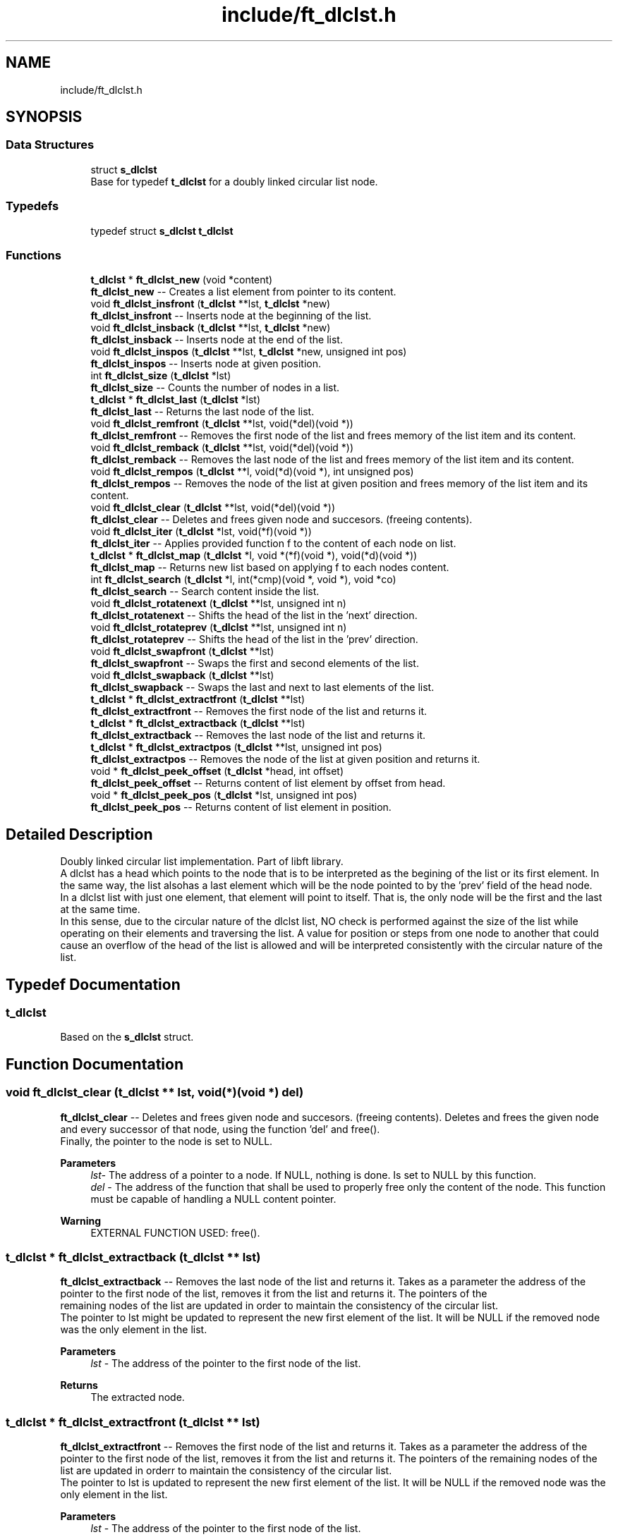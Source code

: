 .TH "include/ft_dlclst.h" 3 "Thu Aug 15 2024" "Version 2024-08-15" "Library libft" \" -*- nroff -*-
.ad l
.nh
.SH NAME
include/ft_dlclst.h
.SH SYNOPSIS
.br
.PP
.SS "Data Structures"

.in +1c
.ti -1c
.RI "struct \fBs_dlclst\fP"
.br
.RI "Base for typedef \fBt_dlclst\fP for a doubly linked circular list node\&. "
.in -1c
.SS "Typedefs"

.in +1c
.ti -1c
.RI "typedef struct \fBs_dlclst\fP \fBt_dlclst\fP"
.br
.in -1c
.SS "Functions"

.in +1c
.ti -1c
.RI "\fBt_dlclst\fP * \fBft_dlclst_new\fP (void *content)"
.br
.RI "\fBft_dlclst_new\fP -- Creates a list element from pointer to its content\&. "
.ti -1c
.RI "void \fBft_dlclst_insfront\fP (\fBt_dlclst\fP **lst, \fBt_dlclst\fP *new)"
.br
.RI "\fBft_dlclst_insfront\fP -- Inserts node at the beginning of the list\&. "
.ti -1c
.RI "void \fBft_dlclst_insback\fP (\fBt_dlclst\fP **lst, \fBt_dlclst\fP *new)"
.br
.RI "\fBft_dlclst_insback\fP -- Inserts node at the end of the list\&. "
.ti -1c
.RI "void \fBft_dlclst_inspos\fP (\fBt_dlclst\fP **lst, \fBt_dlclst\fP *new, unsigned int pos)"
.br
.RI "\fBft_dlclst_inspos\fP -- Inserts node at given position\&. "
.ti -1c
.RI "int \fBft_dlclst_size\fP (\fBt_dlclst\fP *lst)"
.br
.RI "\fBft_dlclst_size\fP -- Counts the number of nodes in a list\&. "
.ti -1c
.RI "\fBt_dlclst\fP * \fBft_dlclst_last\fP (\fBt_dlclst\fP *lst)"
.br
.RI "\fBft_dlclst_last\fP -- Returns the last node of the list\&. "
.ti -1c
.RI "void \fBft_dlclst_remfront\fP (\fBt_dlclst\fP **lst, void(*del)(void *))"
.br
.RI "\fBft_dlclst_remfront\fP -- Removes the first node of the list and frees memory of the list item and its content\&. "
.ti -1c
.RI "void \fBft_dlclst_remback\fP (\fBt_dlclst\fP **lst, void(*del)(void *))"
.br
.RI "\fBft_dlclst_remback\fP -- Removes the last node of the list and frees memory of the list item and its content\&. "
.ti -1c
.RI "void \fBft_dlclst_rempos\fP (\fBt_dlclst\fP **l, void(*d)(void *), int unsigned pos)"
.br
.RI "\fBft_dlclst_rempos\fP -- Removes the node of the list at given position and frees memory of the list item and its content\&. "
.ti -1c
.RI "void \fBft_dlclst_clear\fP (\fBt_dlclst\fP **lst, void(*del)(void *))"
.br
.RI "\fBft_dlclst_clear\fP -- Deletes and frees given node and succesors\&. (freeing contents)\&. "
.ti -1c
.RI "void \fBft_dlclst_iter\fP (\fBt_dlclst\fP *lst, void(*f)(void *))"
.br
.RI "\fBft_dlclst_iter\fP -- Applies provided function f to the content of each node on list\&. "
.ti -1c
.RI "\fBt_dlclst\fP * \fBft_dlclst_map\fP (\fBt_dlclst\fP *l, void *(*f)(void *), void(*d)(void *))"
.br
.RI "\fBft_dlclst_map\fP -- Returns new list based on applying f to each nodes content\&. "
.ti -1c
.RI "int \fBft_dlclst_search\fP (\fBt_dlclst\fP *l, int(*cmp)(void *, void *), void *co)"
.br
.RI "\fBft_dlclst_search\fP -- Search content inside the list\&. "
.ti -1c
.RI "void \fBft_dlclst_rotatenext\fP (\fBt_dlclst\fP **lst, unsigned int n)"
.br
.RI "\fBft_dlclst_rotatenext\fP -- Shifts the head of the list in the 'next' direction\&. "
.ti -1c
.RI "void \fBft_dlclst_rotateprev\fP (\fBt_dlclst\fP **lst, unsigned int n)"
.br
.RI "\fBft_dlclst_rotateprev\fP -- Shifts the head of the list in the 'prev' direction\&. "
.ti -1c
.RI "void \fBft_dlclst_swapfront\fP (\fBt_dlclst\fP **lst)"
.br
.RI "\fBft_dlclst_swapfront\fP -- Swaps the first and second elements of the list\&. "
.ti -1c
.RI "void \fBft_dlclst_swapback\fP (\fBt_dlclst\fP **lst)"
.br
.RI "\fBft_dlclst_swapback\fP -- Swaps the last and next to last elements of the list\&. "
.ti -1c
.RI "\fBt_dlclst\fP * \fBft_dlclst_extractfront\fP (\fBt_dlclst\fP **lst)"
.br
.RI "\fBft_dlclst_extractfront\fP -- Removes the first node of the list and returns it\&. "
.ti -1c
.RI "\fBt_dlclst\fP * \fBft_dlclst_extractback\fP (\fBt_dlclst\fP **lst)"
.br
.RI "\fBft_dlclst_extractback\fP -- Removes the last node of the list and returns it\&. "
.ti -1c
.RI "\fBt_dlclst\fP * \fBft_dlclst_extractpos\fP (\fBt_dlclst\fP **lst, unsigned int pos)"
.br
.RI "\fBft_dlclst_extractpos\fP -- Removes the node of the list at given position and returns it\&. "
.ti -1c
.RI "void * \fBft_dlclst_peek_offset\fP (\fBt_dlclst\fP *head, int offset)"
.br
.RI "\fBft_dlclst_peek_offset\fP -- Returns content of list element by offset from head\&. "
.ti -1c
.RI "void * \fBft_dlclst_peek_pos\fP (\fBt_dlclst\fP *lst, unsigned int pos)"
.br
.RI "\fBft_dlclst_peek_pos\fP -- Returns content of list element in position\&. "
.in -1c
.SH "Detailed Description"
.PP 
Doubly linked circular list implementation\&. Part of libft library\&. 
.br
 A dlclst has a head which points to the node that is to be interpreted as the begining of the list or its first element\&. In the same way, the list alsohas a last element which will be the node pointed to by the 'prev' field of the head node\&. 
.br
 In a dlclst list with just one element, that element will point to itself\&. That is, the only node will be the first and the last at the same time\&. 
.br
 In this sense, due to the circular nature of the dlclst list, NO check is performed against the size of the list while operating on their elements and traversing the list\&. A value for position or steps from one node to another that could cause an overflow of the head of the list is allowed and will be interpreted consistently with the circular nature of the list\&. 
.SH "Typedef Documentation"
.PP 
.SS "\fBt_dlclst\fP"
Based on the \fBs_dlclst\fP struct\&. 
.SH "Function Documentation"
.PP 
.SS "void ft_dlclst_clear (\fBt_dlclst\fP ** lst, void(*)(void *) del)"

.PP
\fBft_dlclst_clear\fP -- Deletes and frees given node and succesors\&. (freeing contents)\&. Deletes and frees the given node and every successor of that node, using the function ’del’ and free()\&. 
.br
 Finally, the pointer to the node is set to NULL\&.
.PP
\fBParameters\fP
.RS 4
\fIlst-\fP The address of a pointer to a node\&. If NULL, nothing is done\&. Is set to NULL by this function\&.
.br
\fIdel\fP - The address of the function that shall be used to properly free only the content of the node\&. This function must be capable of handling a NULL content pointer\&.
.RE
.PP
\fBWarning\fP
.RS 4
EXTERNAL FUNCTION USED: free()\&. 
.br
 
.RE
.PP

.SS "\fBt_dlclst\fP * ft_dlclst_extractback (\fBt_dlclst\fP ** lst)"

.PP
\fBft_dlclst_extractback\fP -- Removes the last node of the list and returns it\&. Takes as a parameter the address of the pointer to the first node of the list, removes it from the list and returns it\&. The pointers of the 
.br
 remaining nodes of the list are updated in order to maintain the consistency of the circular list\&. 
.br
 The pointer to lst might be updated to represent the new first element of the list\&. It will be NULL if the removed node was the only element in the list\&.
.PP
\fBParameters\fP
.RS 4
\fIlst\fP - The address of the pointer to the first node of the list\&.
.RE
.PP
\fBReturns\fP
.RS 4
The extracted node\&. 
.RE
.PP

.SS "\fBt_dlclst\fP * ft_dlclst_extractfront (\fBt_dlclst\fP ** lst)"

.PP
\fBft_dlclst_extractfront\fP -- Removes the first node of the list and returns it\&. Takes as a parameter the address of the pointer to the first node of the list, removes it from the list and returns it\&. The pointers of the remaining nodes of the list are updated in orderr to maintain the consistency of the circular list\&. 
.br
 The pointer to lst is updated to represent the new first element of the list\&. It will be NULL if the removed node was the only element in the list\&.
.PP
\fBParameters\fP
.RS 4
\fIlst\fP - The address of the pointer to the first node of the list\&.
.RE
.PP
\fBReturns\fP
.RS 4
The extracted node\&. 
.RE
.PP

.SS "\fBt_dlclst\fP * ft_dlclst_extractpos (\fBt_dlclst\fP ** lst, unsigned int pos)"

.PP
\fBft_dlclst_extractpos\fP -- Removes the node of the list at given position and returns it\&. Takes as a parameter the address of the pointer to the first node of the list, removes the node that occupies the given position from the list and returns it\&. The pointers of the remaining nodes of the list are updated in order to maintain the consistency of the circular list\&. 
.br
 The pointer to lst might be updated to represent the new first element of the list\&. It will be NULL if the removed node was the only element in the list\&.
.PP
\fBParameters\fP
.RS 4
\fIlst\fP - The address of the pointer to the first node of the list\&.
.br
\fIpos\fP - Positive value representing the position in the list of the node to be extracted (always in the next direction, first node has a position of 0)\&. 
.br
 A zero value produces the same result as \fBft_dlclst_extractfront()\fP\&.
.RE
.PP
\fBReturns\fP
.RS 4
The extracted node\&. 
.RE
.PP
\fBWarning\fP
.RS 4
NO check is performed for element position as relative to the size of the list\&. A value for position or steps that could cause an overflow of the head of the list is allowed and will be interpreted consistently with the circular nature of the list\&. 
.RE
.PP

.SS "void ft_dlclst_insback (\fBt_dlclst\fP ** lst, \fBt_dlclst\fP * new)"

.PP
\fBft_dlclst_insback\fP -- Inserts node at the end of the list\&. Inserts the node ’new’ at the end of the list\&. If *lst == NULL the new node becomes the list\&.
.PP
\fBParameters\fP
.RS 4
\fIlst\fP - The address of a pointer to the first node of a list\&.
.br
\fInew\fP - A pointer to the node to be added to the list\&.
.RE
.PP
\fBWarning\fP
.RS 4
NO check is performed for NULL pointers passed as arguments\&. In such cases, CRASHING is guaranteed\&.
.RE
.PP
\fBRemarks\fP
.RS 4
Implementation notes: 
.br
 Don't check for valid pointers\&. 
.RE
.PP

.SS "void ft_dlclst_insfront (\fBt_dlclst\fP ** lst, \fBt_dlclst\fP * new)"

.PP
\fBft_dlclst_insfront\fP -- Inserts node at the beginning of the list\&. Inserts the node ’new’ at the beginning of the list\&. If *lst == NULL the new node becomes the list\&.
.PP
\fBParameters\fP
.RS 4
\fIlst\fP - The address of a pointer to the first node of a list\&.
.br
\fInew\fP - A pointer to the node to be added to the list\&.
.RE
.PP
\fBWarning\fP
.RS 4
NO check is performed for NULL pointers passed as arguments\&. In such cases, CRASHING is guaranteed\&.
.RE
.PP
\fBRemarks\fP
.RS 4
Implementation notes: 
.br
 Don't check for valid pointers\&. 
.RE
.PP

.SS "void ft_dlclst_inspos (\fBt_dlclst\fP ** lst, \fBt_dlclst\fP * new, unsigned int pos)"

.PP
\fBft_dlclst_inspos\fP -- Inserts node at given position\&. Inserts the node ’new’ at given position\&. If *lst == NULL the new node becomes the list\&.
.PP
\fBParameters\fP
.RS 4
\fIlst\fP - The address of a pointer to the first node of a list\&.
.br
\fInew\fP - A pointer to the node to be added to the list\&.
.br
\fIpos\fP - Positive value representing the position the new node will have inside the list (always in the next direction, first node has 0 pos)\&. 
.br
 A zero value produces the same result as ft_dlclst_insertfront()\&. 
.br
.RE
.PP
\fBWarning\fP
.RS 4
NO check is performed for NULL pointers passed as arguments\&. In such cases, CRASHING is guaranteed\&. 
.br
 NO check is performed for element position as relative to the size of the list\&. A value for position or steps that could cause an overflow of the head of the list is allowed and will be interpreted consistently with the circular nature of the list\&.
.RE
.PP
\fBRemarks\fP
.RS 4
Implementation notes: 
.br
 Don't check for valid pointers\&. 
.RE
.PP

.SS "void ft_dlclst_iter (\fBt_dlclst\fP * lst, void(*)(void *) f)"

.PP
\fBft_dlclst_iter\fP -- Applies provided function f to the content of each node on list\&. Iterates the list ’lst’ and applies the function ’f’ on the content of each node\&.
.PP
\fBParameters\fP
.RS 4
\fIlst\fP - The address of a pointer to a node\&. If NULL nothing is done\&.
.br
\fIf\fP - The address of the function that shall be used apply on every node's content while traversing the whole list\&. This function must be capable of handling a NULL content pointer\&.
.RE
.PP
\fBWarning\fP
.RS 4
NO check is performed for NULL pointers passed as arguments\&. In such cases, CRASHING is guaranteed\&. 
.RE
.PP

.SS "\fBt_dlclst\fP * ft_dlclst_last (\fBt_dlclst\fP * lst)"

.PP
\fBft_dlclst_last\fP -- Returns the last node of the list\&. Returns the last node of the list\&.
.PP
\fBParameters\fP
.RS 4
\fIlst\fP - A pointer to the first node of the list\&.
.RE
.PP
\fBReturns\fP
.RS 4
A pointer to the last node of the list\&. 
.br
 Returns NULL if lst == NULL\&. 
.RE
.PP

.SS "\fBt_dlclst\fP * ft_dlclst_map (\fBt_dlclst\fP * l, void *(*)(void *) f, void(*)(void *) d)"

.PP
\fBft_dlclst_map\fP -- Returns new list based on applying f to each nodes content\&. Iterates the list ’lst’ and applies the function ’f’ on the content of each node\&. Creates a new list resulting of the successive applications of the function ’f’\&. The ’del’ function is used to delete the content of a node if needed\&. If at some point the funcion fails, the in-construction new list must is cleared completely and NULL pointer is returned\&. If an error occurs while creating the new list, every memory is freed and a NULL is returned\&.
.PP
\fBParameters\fP
.RS 4
\fIl\fP - The address of a pointer to a node\&. If NULL nothing is done and a NULL pointer is returned\&.
.br
\fIf\fP - The address of the function that shall be applied on every node's content while traversing the original list to return a pointer to the new content for every node of the new list\&. This function must be capable of handling a NULL content pointer\&. This function must allocate memory for the generated new contents\&. This function must return NULL if error\&.
.br
\fId\fP - The address of the function that shall be used to properly free only the content of the node\&. This function must be capable of handling a NULL content pointer\&. This function is used if an error occurs while creating the new list\&.
.RE
.PP
\fBReturns\fP
.RS 4
The new list\&. 
.br
 NULL if error occurs\&.
.RE
.PP
\fBWarning\fP
.RS 4
EXTERNAL FUNCTION USED: malloc(), free()\&. 
.br
 
.RE
.PP

.SS "\fBt_dlclst\fP * ft_dlclst_new (void * content)"

.PP
\fBft_dlclst_new\fP -- Creates a list element from pointer to its content\&. Allocates (with malloc()) and returns a new node\&. 
.br
 The member variable ’content’ is initialized with the value of the parameter ’content’\&. The variables 'next' and 'prev' are initialized to NULL\&.
.PP
\fBParameters\fP
.RS 4
\fIcontent\fP - The pointer to the content to create the node with\&.
.RE
.PP
\fBReturns\fP
.RS 4
The new node\&. 
.br
 Returns NULL if malloc() fails\&.
.RE
.PP
\fBWarning\fP
.RS 4
EXTERNAL FUNCTION USED: malloc()\&. 
.br
.RE
.PP
\fBRemarks\fP
.RS 4
Implementation notes: 
.br
 Argument content is NOT checked for NULL, a node with NULL content is returned\&. 
.br
 If malloc fails, must return NULL\&. 
.RE
.PP

.SS "void * ft_dlclst_peek_offset (\fBt_dlclst\fP * head, int offset)"

.PP
\fBft_dlclst_peek_offset\fP -- Returns content of list element by offset from head\&. 
.PP
\fBParameters\fP
.RS 4
\fIhead\fP - The head (first element) of the list\&.
.br
\fIoffset\fP - Positions from head in the next (positive offset) or the prev (negative offset) direction\&.
.RE
.PP
\fBReturns\fP
.RS 4
A void pointer to the content of the referenced element\&. 
.br
 NULL pointer is returned if head is NULL or the offset is invalid\&.
.RE
.PP
\fBWarning\fP
.RS 4
Offset absolute values greater than size are considered invalid and NULL is returned\&. 
.RE
.PP

.SS "void * ft_dlclst_peek_pos (\fBt_dlclst\fP * lst, unsigned int pos)"

.PP
\fBft_dlclst_peek_pos\fP -- Returns content of list element in position\&. Returns the content of the list element in position\&. 
.br
 The pos argument is \fBnot tested against the list \fBft_dlclst_size()\fP\fP\&. That implies that a pos greater than or equal to \fBft_dlclst_size()\fP, overflows in the next direction in a circular fashion\&. 
.br
 So, the element peeked is actually the one in the position: 
.br
 pos % \fBft_dlclst_size()\fP)
.PP
\fBParameters\fP
.RS 4
\fIlst\fP - The pointer to the first element of the list\&.
.br
\fIpos\fP - Position in the next direction from the head of the list\&. This argument is not tested against \fBft_dlclst_size()\fP and behaves as a circular index if greather or equal\&.
.RE
.PP
\fBReturns\fP
.RS 4
A void pointer to the content of the referenced element\&. 
.br
 NULL pointer is returned if head is NULL or the offset is invalid\&.
.RE
.PP
\fBWarning\fP
.RS 4
The pos argument is \fBnot tested against the list \fBft_dlclst_size()\fP\fP\&. That implies that a pos greater than or equal to \fBft_dlclst_size()\fP, overflows in the next direction in a circular fashion\&. 
.br
 So, the element peeked is actually the one in the position: 
.br
 pos % \fBft_dlclst_size()\fP) 
.RE
.PP

.SS "void ft_dlclst_remback (\fBt_dlclst\fP ** lst, void(*)(void *) del)"

.PP
\fBft_dlclst_remback\fP -- Removes the last node of the list and frees memory of the list item and its content\&. Takes as a parameter the address of the pointer to the first node of the list and frees the memory of the last node content using the ’del’ function provided by the caller\&. Then frees the node memory\&. 
.br
 The memory of 'next' and 'prev' nodes of the deleted first node are not freed\&. The pointers of those nodes are updated in order to maintain the consistency of the circular list\&. 
.br
 The pointer to lst might be updated to represent the new first element of the list\&. It will be NULL if the removed node was the only element in the list\&.
.PP
\fBParameters\fP
.RS 4
\fIlst\fP - The address of the pointer to the first node of the list\&.
.br
\fIdel\fP - The address of the function that shall be used to properly free only the content of the node\&. This function must be capable of handling a NULL content pointer\&.
.RE
.PP
\fBWarning\fP
.RS 4
EXTERNAL FUNCTION USED: free()\&. 
.br
 
.RE
.PP

.SS "void ft_dlclst_remfront (\fBt_dlclst\fP ** lst, void(*)(void *) del)"

.PP
\fBft_dlclst_remfront\fP -- Removes the first node of the list and frees memory of the list item and its content\&. Takes as a parameter the address of the pointer to the first node of the list and frees the memory of the first node content using the ’del’ function provided by the caller\&. Then frees the node memory\&. 
.br
 The memory of 'next' and 'prev' nodes of the deleted first node are not freed\&. The pointers of those nodes are updated in order to maintain the consistency of the circular list\&. 
.br
 The pointer to lst is updated to represent the new first element of the list\&. It will be NULL if the removed node was the only element in the list\&.
.PP
\fBParameters\fP
.RS 4
\fIlst\fP - The address of the pointer to the first node of the list\&.
.br
\fIdel\fP - The address of the function that shall be used to properly free only the content of the node\&. This function must be capable of handling a NULL content pointer\&.
.RE
.PP
\fBWarning\fP
.RS 4
EXTERNAL FUNCTION USED: free()\&. 
.br
 
.RE
.PP

.SS "void ft_dlclst_rempos (\fBt_dlclst\fP ** l, void(*)(void *) d, int unsigned pos)"

.PP
\fBft_dlclst_rempos\fP -- Removes the node of the list at given position and frees memory of the list item and its content\&. Takes as a parameter the address of the pointer to the first node of the list and frees the memory of the referred node content using the ’del’ function provided by the caller\&. Then frees the node memory\&. 
.br
 The memory of 'next' and 'prev' nodes of the deleted first node are not freed\&. The pointers of those nodes are updated in order to maintain the consistency of the circular list\&. 
.br
 The pointer to lst might be updated to represent the new first element of the list\&. It will be NULL if the removed node was the only element in the list\&.
.PP
\fBParameters\fP
.RS 4
\fIl\fP - The address of the pointer to the first node of the list\&.
.br
\fId\fP - The address of the function that shall be used to properly free only the content of the node\&. This function must be capable of handling a NULL content pointer\&.
.br
\fIpos\fP - Positive value representing the position in the list of the node to be removed (always in the next direction, first node has 0 pos)\&. 
.br
 A zero value produces the same result as \fBft_dlclst_remfront()\fP\&.
.RE
.PP
\fBWarning\fP
.RS 4
EXTERNAL FUNCTION USED: free()\&. 
.br
 NO check is performed for element position as relative to the size of the list\&. A value for position or steps that could cause an overflow of the head of the list is allowed and will be interpreted consistently with the circular nature of the list\&. 
.RE
.PP

.SS "void ft_dlclst_rotatenext (\fBt_dlclst\fP ** lst, unsigned int n)"

.PP
\fBft_dlclst_rotatenext\fP -- Shifts the head of the list in the 'next' direction\&. Moves the pointer that points to the head/front of the list 'n' steps in the 'next' direction, thus making the element in the n-th position the new head/front of the list\&.
.PP
\fBParameters\fP
.RS 4
\fIlst\fP - The address of a pointer to the first node of a list\&.
.br
\fIn\fP - The steps to move the head of the list\&.
.RE
.PP
\fBWarning\fP
.RS 4
NO check is performed for element position as relative to the size of the list\&. A value for position or steps that could cause an overflow of the head of the list is allowed and will be interpreted consistently with the circular nature of the list\&. 
.RE
.PP

.SS "void ft_dlclst_rotateprev (\fBt_dlclst\fP ** lst, unsigned int n)"

.PP
\fBft_dlclst_rotateprev\fP -- Shifts the head of the list in the 'prev' direction\&. Moves the pointer that points to the head/front of the list 'n' steps in the 'prev' direction, thus making the element in the (size -n)-th position the new head/front of the list\&.
.PP
\fBParameters\fP
.RS 4
\fIlst\fP - The address of a pointer to the first node of a list\&.
.br
\fIn\fP - The steps to move the head of the list\&.
.RE
.PP
\fBWarning\fP
.RS 4
NO check is performed for element position as relative to the size of the list\&. A value for position or steps that could cause an overflow of the head of the list is allowed and will be interpreted consistently with the circular nature of the list\&. 
.RE
.PP

.SS "int ft_dlclst_search (\fBt_dlclst\fP * l, int(*)(void *, void *) cmp, void * co)"

.PP
\fBft_dlclst_search\fP -- Search content inside the list\&. Iterates the list ’lst’ and applies the function ’cmp’ to compare the content of each node with the content passed as argument\&. The first time a match is detected (in the next direction), the position of the element is returned\&.
.PP
\fBParameters\fP
.RS 4
\fIl\fP - The pointer to a list\&. If NULL, -1 is returned\&.
.br
\fIcmp\fP - The address of the function that shall be applied on every node's content while traversing the original list to compare it against the content 'co'\&. This function returns a non-zero value if there is a match\&. This function must be capable of handling a NULL content pointer\&.
.br
\fIco\fP - The address of a content to be compared against each node's content\&.
.RE
.PP
\fBReturns\fP
.RS 4
The position of the first node (in the next direction) which content matches the content passed as an argument\&. 
.br
 A -1 is returned if there is no match\&. 
.RE
.PP

.SS "int ft_dlclst_size (\fBt_dlclst\fP * lst)"

.PP
\fBft_dlclst_size\fP -- Counts the number of nodes in a list\&. Counts the number of nodes in a list\&.
.PP
\fBParameters\fP
.RS 4
\fIlst\fP - A pointer to the first element of the list\&.
.RE
.PP
\fBReturns\fP
.RS 4
The length of the list\&. 
.br
 If lst == NULL a 0 value is returned\&. 
.RE
.PP

.SS "void ft_dlclst_swapback (\fBt_dlclst\fP ** lst)"

.PP
\fBft_dlclst_swapback\fP -- Swaps the last and next to last elements of the list\&. Swaps the last and next to last elements of the list\&. The head of the list may change accordingly (i\&.e\&. in a list with just two elements)\&.
.PP
\fBParameters\fP
.RS 4
\fIlst\fP - The address of a pointer to the first node of a list\&. 
.RE
.PP

.SS "void ft_dlclst_swapfront (\fBt_dlclst\fP ** lst)"

.PP
\fBft_dlclst_swapfront\fP -- Swaps the first and second elements of the list\&. Swaps the first and second elements of the list\&. The head of the list changes accordingly\&.
.PP
\fBParameters\fP
.RS 4
\fIlst\fP - The address of a pointer to the first node of a list\&. 
.RE
.PP

.SH "Author"
.PP 
Generated automatically by Doxygen for Library libft from the source code\&.
